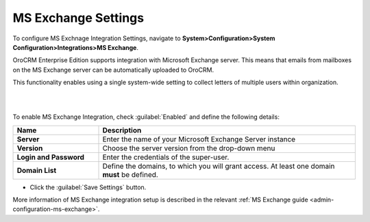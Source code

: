 .. _admin-configuration-ms-exchange-integration-settings:

MS Exchange Settings
====================

To configure MS Exchnage Integration Settings, navigate to **System>Configuration>System Configuration>Integrations>MS Exchange**.

OroCRM Enterprise Edition supports integration with Microsoft Exchange server. This means that emails from mailboxes on the MS Exchange server can be automatically uploaded to OroCRM.

This functionality enables using a single system-wide setting to collect letters of multiple users within organization.

|

.. image:: ../img/configuration/msexchange.png

|

To enable MS Exchange Integration, check :guilabel:`Enabled` and define the following details:

.. csv-table::
  :header: "**Name**","**Description**"
  :widths: 10, 30

  "**Server**","Enter the name of your Microsoft Exchange Server instance"
  "**Version**","Choose the server version from the drop-down menu"
  "**Login and Password**","Enter the credentials of the super-user."
  "**Domain List**","Define the domains, to which you will grant access. At least one domain **must** be defined."

- Click the :guilabel:`Save Settings` button.



More information of MS Exchange integration setup is described in the relevant :ref:`MS Exchange guide <admin-configuration-ms-exchange>`.